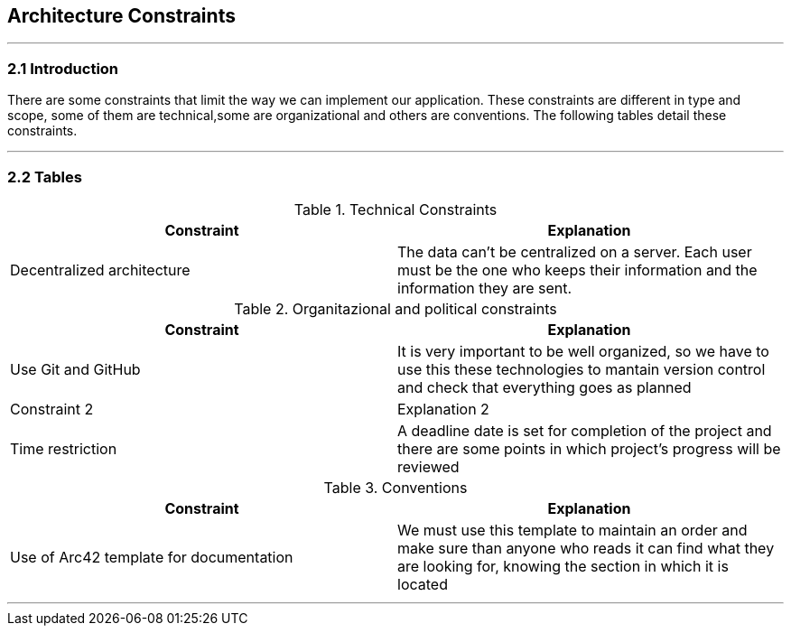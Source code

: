 [[section-architecture-constraints]]
== Architecture Constraints


[role="arc42help"]
***


=== 2.1 Introduction

There are some constraints that limit the way we can implement our application. These constraints are different in type and scope, some of them are technical,some are organizational and others are conventions. The following tables detail these constraints.

***
=== 2.2 Tables

.Technical Constraints
[options="header"]
|===
|Constraint|Explanation      
|Decentralized architecture  | The data can't be centralized on a server. Each user must be the one who keeps their information and the information they are sent.
|===

.Organitazional and political constraints
[options="header"]
|===
|Constraint|Explanation      
|Use Git and GitHub   | It is very important to be well organized, so we have to use this these technologies to mantain version control and check that everything goes as planned|Constraint 2    |Explanation 2     
|Time restriction   | A deadline date is set for completion of the project and there are some points in which project's progress will be reviewed
|===

.Conventions
[options="header"]
|===
|Constraint|Explanation      
|Use of Arc42 template for documentation| We must use this template to maintain an order and make sure than anyone who reads it can find what they are looking for,  knowing the section in which it is located    
|===
***